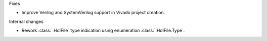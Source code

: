 Fixes

* Improve Verilog and SystemVerilog support in Vivado project creation.

Internal changes

* Rework :class:`.HdlFile` type indication using enumeration :class:`.HdlFile.Type`.
